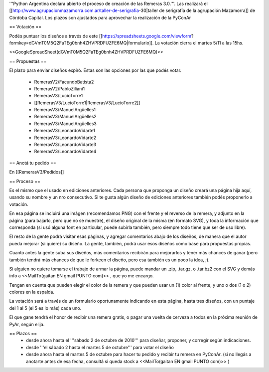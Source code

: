 '''Python Argentina declara abierto el proceso de creación de las Remeras 3.0.'''. Las realizará el [[http://www.agrupacionmazamorra.com.ar/taller-de-serigrafia-30|taller de serigrafía de la agrupación Mazamorra]] de Córdoba Capital. Los plazos son ajustados para aprovechar la realización de la PyConAr

== Votación ==

Podés puntuar los diseños a través de este [[https://spreadsheets.google.com/viewform?formkey=dGVmT0M5Q2FaTEg0bnh4ZHVPRDFUZFE6MQ|formulario]]. La votación cierra el martes 5/11 a las 15hs. 

<<GoogleSpreadSheet(dGVmT0M5Q2FaTEg0bnh4ZHVPRDFUZFE6MQ)>>

== Propuestas ==

El plazo para enviar diseños expiró. Estas son las opciones por las que podés votar. 

 * RemerasV2/FacundoBatista2

 * RemerasV2/PabloZiliani1

 * RemerasV3/LucioTorre1  

 * [[RemerasV3/LucioTorre1|RemerasV3/LucioTorre2]]

 * RemerasV3/ManuelArgüelles1

 * RemerasV3/ManuelArgüelles2

 * RemerasV3/ManuelArgüelles3

 * RemerasV3/LeonardoVidarte1

 * RemerasV3/LeonardoVidarte2

 * RemerasV3/LeonardoVidarte3

 * RemerasV3/LeonardoVidarte4

== Anotá tu pedido ==

En [[RemerasV3/Pedidos]]

== Proceso ==

Es el mismo que el usado en ediciones anteriores. Cada persona que proponga un diseño creará una página hija aquí, usando su nombre y un nro consecutivo.  Si te gusta algún diseño de ediciones anteriores también podés proponerlo a votación.

En esa página se incluirá una imágen (recomendamos PNG) con el frente y el reverso de la remera, y adjunto en la página (para bajarlo, pero que no se muestre), el diseño original de la misma (en formato SVG), y toda la información que corresponda (si usó alguna font en particular, puede subirla también, pero siempre todo tiene que ser de uso libre).

El resto de la gente podrá visitar esas páginas, y agregar comentarios abajo de los diseños, de manera que el autor pueda mejorar (si quiere) su diseño. La gente, también, podrá usar esos diseños como base para propuestas propias.

Cuanto antes la gente suba sus diseños, más comentarios recibirán para mejorarlos y tener más chances de ganar (pero también tendrá más chances de que le forkeen el diseño, pero esa también es un poco la idea, ;).

Si alguien no quiere tomarse el trabajo de armar la página, puede mandar un .zip, .tar.gz, o .tar.bz2 con el SVG y demás info a <<MailTo(gaitan EN gmail PUNTO com)>> , que yo me encargo.

Tengan en cuenta que pueden elegir el color de la remera y que pueden usar un (1) color al frente, y uno o dos (1 o 2) colores en la espalda.

La votación será a través de un formulario oportunamente indicando en esta página, hasta tres diseños, con un puntaje del 1 al 5 (el 5 es lo más) cada uno.

El que gane tendrá el honor de recibir una remera gratis, o pagar una vuelta de cerveza a todos en la próxima reunión de PyAr, según elija.

== Plazos ==
 * desde ahora hasta el '''sábado 2 de octubre de 2010''' para diseñar, proponer, y corregir según indicaciones.

 * desde  '''el sábado 2 hasta el martes 5 de octubre''' para votar el diseño

 * desde ahora hasta el martes 5 de octubre para hacer tu pedido y recibir tu remera en PyConAr. (si no llegás a anotarte antes de esa fecha, consultá si queda stock a <<MailTo(gaitan EN gmail PUNTO com)>> )
